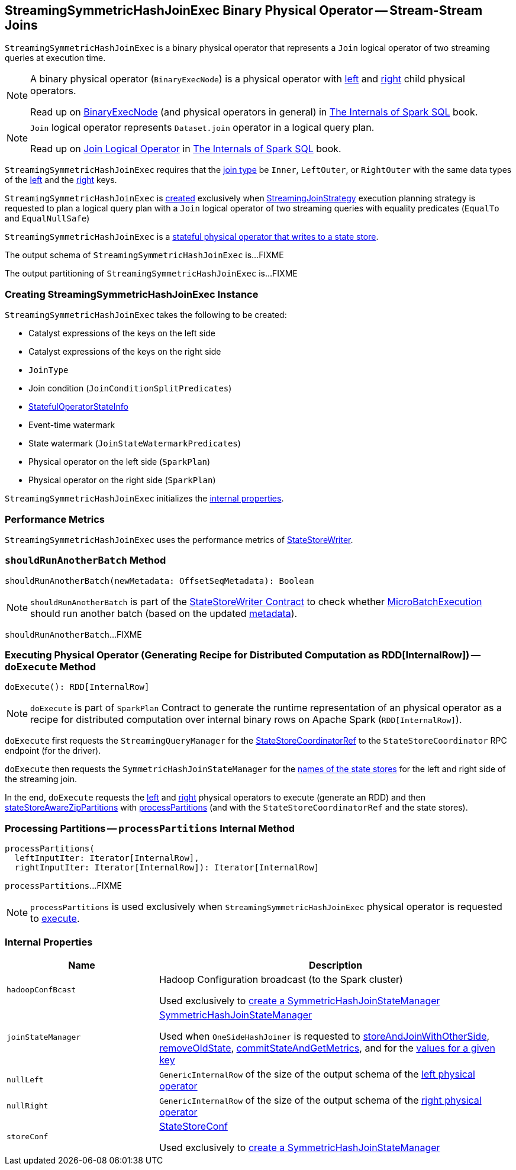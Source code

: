 == [[StreamingSymmetricHashJoinExec]] StreamingSymmetricHashJoinExec Binary Physical Operator -- Stream-Stream Joins

`StreamingSymmetricHashJoinExec` is a binary physical operator that represents a `Join` logical operator of two streaming queries at execution time.

[NOTE]
====
A binary physical operator (`BinaryExecNode`) is a physical operator with <<left, left>> and <<right, right>> child physical operators.

Read up on https://jaceklaskowski.gitbooks.io/mastering-spark-sql/spark-sql-SparkPlan.html[BinaryExecNode] (and physical operators in general) in https://bit.ly/spark-sql-internals[The Internals of Spark SQL] book.
====

[NOTE]
====
`Join` logical operator represents `Dataset.join` operator in a logical query plan.

Read up on https://jaceklaskowski.gitbooks.io/mastering-spark-sql/spark-sql-LogicalPlan-Join.html[Join Logical Operator] in https://bit.ly/spark-sql-internals[The Internals of Spark SQL] book.
====

`StreamingSymmetricHashJoinExec` requires that the <<joinType, join type>> be `Inner`, `LeftOuter`, or `RightOuter` with the same data types of the <<leftKeys, left>> and the <<rightKeys, right>> keys.

`StreamingSymmetricHashJoinExec` is <<creating-instance, created>> exclusively when <<spark-sql-streaming-StreamingJoinStrategy.adoc#, StreamingJoinStrategy>> execution planning strategy is requested to plan a logical query plan with a `Join` logical operator of two streaming queries with equality predicates (`EqualTo` and `EqualNullSafe`)

`StreamingSymmetricHashJoinExec` is a <<spark-sql-streaming-StateStoreWriter.adoc#, stateful physical operator that writes to a state store>>.

[[output]]
The output schema of `StreamingSymmetricHashJoinExec` is...FIXME

[[outputPartitioning]]
The output partitioning of `StreamingSymmetricHashJoinExec` is...FIXME

=== [[creating-instance]] Creating StreamingSymmetricHashJoinExec Instance

`StreamingSymmetricHashJoinExec` takes the following to be created:

* [[leftKeys]] Catalyst expressions of the keys on the left side
* [[rightKeys]] Catalyst expressions of the keys on the right side
* [[joinType]] `JoinType`
* [[condition]] Join condition (`JoinConditionSplitPredicates`)
* [[stateInfo]] <<spark-sql-streaming-StatefulOperatorStateInfo.adoc#, StatefulOperatorStateInfo>>
* [[eventTimeWatermark]] Event-time watermark
* [[stateWatermarkPredicates]] State watermark (`JoinStateWatermarkPredicates`)
* [[left]] Physical operator on the left side (`SparkPlan`)
* [[right]] Physical operator on the right side (`SparkPlan`)

`StreamingSymmetricHashJoinExec` initializes the <<internal-properties, internal properties>>.

=== [[metrics]] Performance Metrics

`StreamingSymmetricHashJoinExec` uses the performance metrics of <<spark-sql-streaming-StateStoreWriter.adoc#metrics, StateStoreWriter>>.

=== [[shouldRunAnotherBatch]] `shouldRunAnotherBatch` Method

[source, scala]
----
shouldRunAnotherBatch(newMetadata: OffsetSeqMetadata): Boolean
----

NOTE: `shouldRunAnotherBatch` is part of the <<spark-sql-streaming-StateStoreWriter.adoc#shouldRunAnotherBatch, StateStoreWriter Contract>> to check whether <<spark-sql-streaming-MicroBatchExecution.adoc#, MicroBatchExecution>> should run another batch (based on the updated <<spark-sql-streaming-OffsetSeqMetadata.adoc#, metadata>>).

`shouldRunAnotherBatch`...FIXME

=== [[doExecute]] Executing Physical Operator (Generating Recipe for Distributed Computation as RDD[InternalRow]) -- `doExecute` Method

[source, scala]
----
doExecute(): RDD[InternalRow]
----

NOTE: `doExecute` is part of `SparkPlan` Contract to generate the runtime representation of an physical operator as a recipe for distributed computation over internal binary rows on Apache Spark (`RDD[InternalRow]`).

`doExecute` first requests the `StreamingQueryManager` for the <<spark-sql-streaming-StreamingQueryManager.adoc#stateStoreCoordinator, StateStoreCoordinatorRef>> to the `StateStoreCoordinator` RPC endpoint (for the driver).

`doExecute` then requests the `SymmetricHashJoinStateManager` for the <<spark-sql-streaming-SymmetricHashJoinStateManager.adoc#allStateStoreNames, names of the state stores>> for the left and right side of the streaming join.

In the end, `doExecute` requests the <<left, left>> and <<right, right>> physical operators to execute (generate an RDD) and then <<spark-sql-streaming-StateStoreAwareZipPartitionsHelper.adoc#stateStoreAwareZipPartitions, stateStoreAwareZipPartitions>> with <<processPartitions, processPartitions>> (and with the `StateStoreCoordinatorRef` and the state stores).

=== [[processPartitions]] Processing Partitions -- `processPartitions` Internal Method

[source, scala]
----
processPartitions(
  leftInputIter: Iterator[InternalRow],
  rightInputIter: Iterator[InternalRow]): Iterator[InternalRow]
----

`processPartitions`...FIXME

NOTE: `processPartitions` is used exclusively when `StreamingSymmetricHashJoinExec` physical operator is requested to <<doExecute, execute>>.

=== [[internal-properties]] Internal Properties

[cols="30m,70",options="header",width="100%"]
|===
| Name
| Description

| hadoopConfBcast
a| [[hadoopConfBcast]] Hadoop Configuration broadcast (to the Spark cluster)

Used exclusively to <<joinStateManager, create a SymmetricHashJoinStateManager>>

| joinStateManager
a| [[joinStateManager]] <<spark-sql-streaming-SymmetricHashJoinStateManager.adoc#, SymmetricHashJoinStateManager>>

Used when `OneSideHashJoiner` is requested to <<spark-sql-streaming-StreamingSymmetricHashJoinExec-OneSideHashJoiner.adoc#storeAndJoinWithOtherSide, storeAndJoinWithOtherSide>>, <<spark-sql-streaming-StreamingSymmetricHashJoinExec-OneSideHashJoiner.adoc#removeOldState, removeOldState>>, <<spark-sql-streaming-StreamingSymmetricHashJoinExec-OneSideHashJoiner.adoc#commitStateAndGetMetrics, commitStateAndGetMetrics>>, and for the <<spark-sql-streaming-StreamingSymmetricHashJoinExec-OneSideHashJoiner.adoc#get, values for a given key>>

| nullLeft
a| [[nullLeft]] `GenericInternalRow` of the size of the output schema of the <<left, left physical operator>>

| nullRight
a| [[nullRight]] `GenericInternalRow` of the size of the output schema of the <<right, right physical operator>>

| storeConf
a| [[storeConf]] <<spark-sql-streaming-StateStoreConf.adoc#, StateStoreConf>>

Used exclusively to <<joinStateManager, create a SymmetricHashJoinStateManager>>

|===
